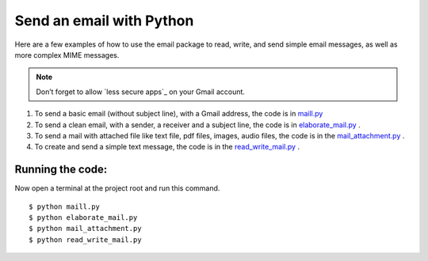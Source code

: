 =========================
Send an email with Python
=========================

Here are a few examples of how to use the email package to read, write, and send simple email messages, as well as more complex MIME messages.

.. note:: Don’t forget to allow `less secure apps`_ on your Gmail account.

1. To send a basic email (without subject line), with a Gmail address, the code is in `maill.py  <https://github.com/kumarisneha/send_email_Python/blob/master/maill.py>`_
2. To send a clean email, with a sender, a receiver and a subject line, the code is in `elaborate_mail.py <https://github.com/kumarisneha/send_email_Python/blob/master/elaborate_mail.py>`_ .
3. To send a mail with attached file like text file, pdf files, images, audio files, the code is in the `mail_attachment.py <https://github.com/kumarisneha/send_email_Python/blob/master/mail_attachment.py>`_ .
4. To create and send a simple text message, the code is in the `read_write_mail.py <https://github.com/kumarisneha/send_email_Python/blob/master/read_write_mail.py>`_ .

Running the code:
*****************
Now open a terminal at the project root and run this command.
::

    $ python maill.py
    $ python elaborate_mail.py
    $ python mail_attachment.py
    $ python read_write_mail.py

